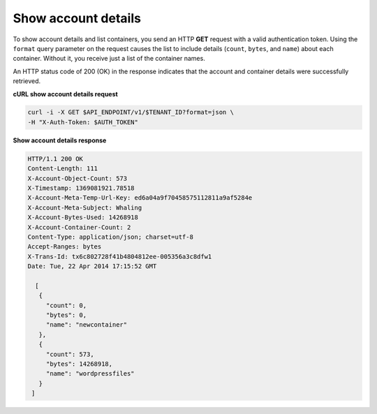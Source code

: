 .. _gsg-show-account-details:

Show account details
~~~~~~~~~~~~~~~~~~~~~~~

To show account details and list containers, you send an HTTP **GET**
request with a valid authentication token. Using the ``format`` query
parameter on the request causes the list to include details (``count``,
``bytes``, and ``name``) about each container. Without it, you receive
just a list of the container names.

An HTTP status code of 200 (OK) in the response indicates that the
account and container details were successfully retrieved.

 
**cURL show account details request**

.. code::  

   curl -i -X GET $API_ENDPOINT/v1/$TENANT_ID?format=json \
   -H "X-Auth-Token: $AUTH_TOKEN"  

**Show account details response**

.. code::  

   HTTP/1.1 200 OK
   Content-Length: 111
   X-Account-Object-Count: 573
   X-Timestamp: 1369081921.78518
   X-Account-Meta-Temp-Url-Key: ed6a04a9f70458575112811a9af5284e
   X-Account-Meta-Subject: Whaling
   X-Account-Bytes-Used: 14268918
   X-Account-Container-Count: 2
   Content-Type: application/json; charset=utf-8
   Accept-Ranges: bytes
   X-Trans-Id: tx6c802728f41b4804812ee-005356a3c8dfw1
   Date: Tue, 22 Apr 2014 17:15:52 GMT

     [
      {
        "count": 0,
        "bytes": 0,
        "name": "newcontainer"
      },
      {
        "count": 573,
        "bytes": 14268918,
        "name": "wordpressfiles"
      }
    ] 
